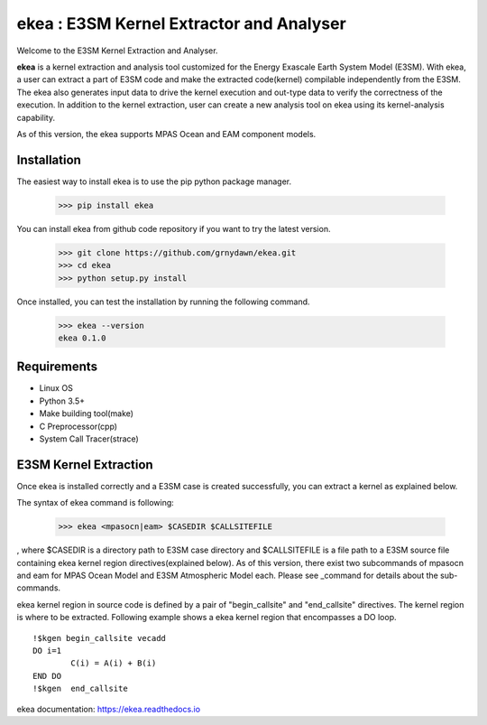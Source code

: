 ===========================================
ekea : E3SM Kernel Extractor and Analyser
===========================================


Welcome to the E3SM Kernel Extraction and Analyser.

**ekea** is a kernel extraction and analysis tool customized for the Energy Exascale Earth System Model (E3SM). With ekea, a user can extract a part of E3SM code and make the extracted code(kernel) compilable independently from the E3SM. The ekea also generates input data to drive the kernel execution and out-type data to verify the correctness of the execution. In addition to the kernel extraction, user can create a new analysis tool on ekea using its kernel-analysis capability.

As of this version, the ekea supports MPAS Ocean and EAM component models.


-------------
Installation
-------------

The easiest way to install ekea is to use the pip python package manager. 

        >>> pip install ekea

You can install ekea from github code repository if you want to try the latest version.

        >>> git clone https://github.com/grnydawn/ekea.git
        >>> cd ekea
        >>> python setup.py install

Once installed, you can test the installation by running the following command.

        >>> ekea --version
        ekea 0.1.0

------------
Requirements
------------

- Linux OS
- Python 3.5+
- Make building tool(make)
- C Preprocessor(cpp)
- System Call Tracer(strace)

-------------------------
E3SM Kernel Extraction
-------------------------

Once ekea is installed correctly and a E3SM case is created successfully, you can extract a kernel as explained below.

The syntax of ekea command is following:

        >>> ekea <mpasocn|eam> $CASEDIR $CALLSITEFILE

, where $CASEDIR is a directory path to E3SM case directory and $CALLSITEFILE is a file path to a E3SM source file containing ekea kernel region directives(explained below).
As of this version, there exist two subcommands of mpasocn and eam for MPAS Ocean Model and E3SM Atmospheric Model each. Please see _command for details about the sub-commands.

ekea kernel region in source code is defined by a pair of "begin_callsite" and "end_callsite" directives. The kernel region is where to be extracted. Following example shows a ekea kernel region that encompasses a DO loop.

::

        !$kgen begin_callsite vecadd
        DO i=1
                C(i) = A(i) + B(i)
        END DO
        !$kgen  end_callsite

ekea documentation: `https://ekea.readthedocs.io <https://ekea.readthedocs.io/>`_

